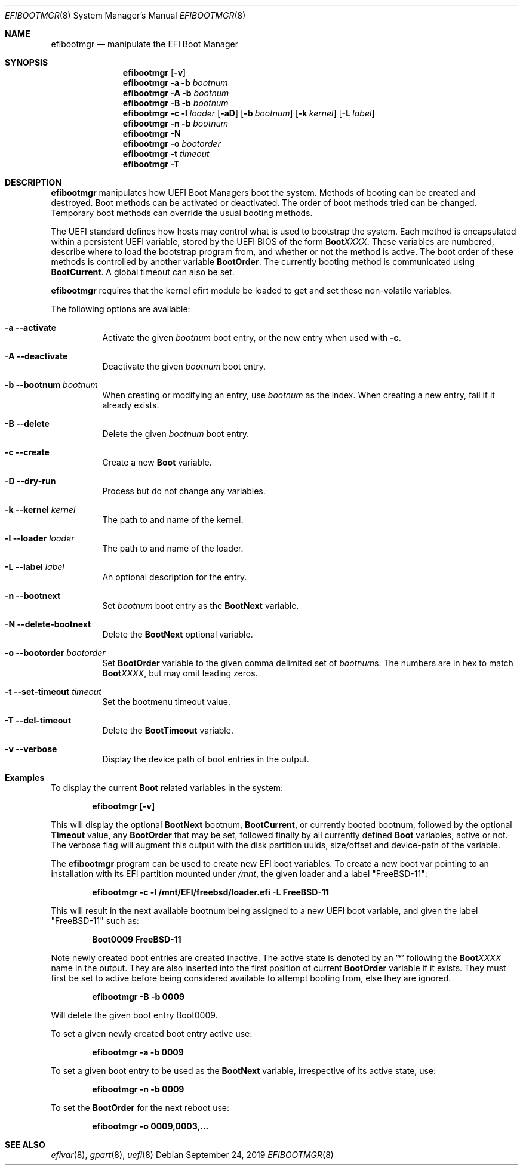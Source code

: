.\"
.\" Copyright (c) 2017-2018 Netflix, Inc.
.\"
.\" Redistribution and use in source and binary forms, with or without
.\" modification, are permitted provided that the following conditions
.\" are met:
.\" 1. Redistributions of source code must retain the above copyright
.\"    notice, this list of conditions and the following disclaimer.
.\" 2. Redistributions in binary form must reproduce the above copyright
.\"    notice, this list of conditions and the following disclaimer in the
.\"    documentation and/or other materials provided with the distribution.
.\"
.\" THIS SOFTWARE IS PROVIDED BY THE AUTHOR AND CONTRIBUTORS ``AS IS'' AND
.\" ANY EXPRESS OR IMPLIED WARRANTIES, INCLUDING, BUT NOT LIMITED TO, THE
.\" IMPLIED WARRANTIES OF MERCHANTABILITY AND FITNESS FOR A PARTICULAR PURPOSE
.\" ARE DISCLAIMED.  IN NO EVENT SHALL THE AUTHOR OR CONTRIBUTORS BE LIABLE
.\" FOR ANY DIRECT, INDIRECT, INCIDENTAL, SPECIAL, EXEMPLARY, OR CONSEQUENTIAL
.\" DAMAGES (INCLUDING, BUT NOT LIMITED TO, PROCUREMENT OF SUBSTITUTE GOODS
.\" OR SERVICES; LOSS OF USE, DATA, OR PROFITS; OR BUSINESS INTERRUPTION)
.\" HOWEVER CAUSED AND ON ANY THEORY OF LIABILITY, WHETHER IN CONTRACT, STRICT
.\" LIABILITY, OR TORT (INCLUDING NEGLIGENCE OR OTHERWISE) ARISING IN ANY WAY
.\" OUT OF THE USE OF THIS SOFTWARE, EVEN IF ADVISED OF THE POSSIBILITY OF
.\" SUCH DAMAGE.
.\"
.\" $FreeBSD$
.\"
.Dd September 24, 2019
.Dt EFIBOOTMGR 8
.Os
.Sh NAME
.Nm efibootmgr
.Nd manipulate the EFI Boot Manager
.Sh SYNOPSIS
.Nm
.Op Fl v
.Nm
.Fl a
.Fl b Ar bootnum
.Nm
.Fl A
.Fl b Ar bootnum
.Nm
.Fl B
.Fl b Ar bootnum
.Nm
.Fl c
.Fl l Ar loader
.Op Fl aD
.Op Fl b Ar bootnum
.Op Fl k Ar kernel
.Op Fl L Ar label
.Nm
.Fl n
.Fl b Ar bootnum
.Nm
.Fl N
.Nm
.Fl o Ar bootorder
.Nm
.Fl t Ar timeout
.Nm
.Fl T
.Sh "DESCRIPTION"
.Nm
manipulates how UEFI Boot Managers boot the system.
Methods of booting can be created and destroyed.
Boot methods can be activated or deactivated.
The order of boot methods tried can be changed.
Temporary boot methods can override the usual booting methods.
.Pp
The UEFI standard defines how hosts may control what is used to
bootstrap the system.
Each method is encapsulated within a persistent UEFI variable, stored
by the UEFI BIOS of the form
.Cm Boot Ns Em XXXX .
These variables are numbered, describe where to load the bootstrap
program from, and whether or not the method is active.
The boot order of these methods is controlled by another variable
.Cm BootOrder .
The currently booting method is communicated using
.Cm BootCurrent .
A global timeout can also be set.
.Pp
.Nm
requires that the kernel efirt module be loaded to get and set these
non-volatile variables.
.Pp
The following options are available:
.Bl -tag -width Ds
.It Fl a -activate
Activate the given
.Ar bootnum
boot entry, or the new entry when used with
.Fl c .
.It Fl A -deactivate
Deactivate the given
.Ar bootnum
boot entry.
.It Fl b -bootnum Ar bootnum
When creating or modifying an entry, use
.Ar bootnum
as the index.
When creating a new entry, fail if it already exists.
.It Fl B -delete
Delete the given
.Ar bootnum
boot entry.
.It Fl c -create
Create a new
.Cm Boot
variable.
.It Fl D -dry-run
Process but do not change any variables.
.It Fl k -kernel Ar kernel
The path to and name of the kernel.
.It Fl l -loader Ar loader
The path to and name of the loader.
.It Fl L -label Ar label
An optional description for the entry.
.It Fl n -bootnext
Set
.Ar bootnum
boot entry as the
.Cm BootNext
variable.
.It Fl N -delete-bootnext
Delete the
.Cm BootNext
optional variable.
.It Fl o -bootorder Ar bootorder
Set
.Cm BootOrder
variable to the given comma delimited set of
.Ar bootnum Ns s .
The numbers are in hex to match
.Cm Boot Ns Em XXXX ,
but may omit leading zeros.
.It Fl t -set-timeout Ar timeout
Set the bootmenu timeout value.
.It Fl T -del-timeout
Delete the
.Cm BootTimeout
variable.
.It Fl v -verbose
Display the device path of boot entries in the output.
.El
.Sh Examples
To display the current
.Cm Boot
related variables in the system:
.Pp
.Dl efibootmgr [-v]
.Pp
This will display the optional
.Cm BootNext
bootnum,
.Cm BootCurrent ,
or currently booted bootnum, followed by the optional
.Cm Timeout
value, any
.Cm BootOrder
that may be set, followed finally by all currently defined
.Cm Boot
variables, active or not.
The verbose flag will augment this output with the disk partition uuids,
size/offset and device-path of the variable.
.Pp
The
.Nm
program can be used to create new EFI boot variables.
To create a new boot var pointing to an installation with its EFI partition
mounted under
.Pa /mnt ,
the given loader and a label
.Qq FreeBSD-11 :
.Pp
.Dl efibootmgr -c -l /mnt/EFI/freebsd/loader.efi -L FreeBSD-11
.Pp
This will result in the next available bootnum being assigned to a
new UEFI boot variable, and given the label
.Qq FreeBSD-11
such as:
.Pp
.Dl Boot0009 FreeBSD-11
.Pp
Note newly created boot entries are created inactive.
The active state is denoted by an '*' following the
.Cm Boot Ns Em XXXX
name in the output.
They are also inserted into the first position of current
.Cm BootOrder
variable if it exists.
They must first be set to active before being considered available to attempt
booting from, else they are ignored.
.Pp
.Dl efibootmgr -B -b 0009
.Pp
Will delete the given boot entry Boot0009.
.Pp
To set a given newly created boot entry active use:
.Pp
.Dl efibootmgr -a -b 0009
.Pp
To set a given boot entry to be used as the
.Cm BootNext
variable, irrespective of its active state, use:
.Pp
.Dl efibootmgr -n -b 0009
.Pp
To set the
.Cm BootOrder
for the next reboot use:
.Pp
.Dl efibootmgr -o 0009,0003,...
.Sh SEE ALSO
.Xr efivar 8 ,
.Xr gpart 8 ,
.Xr uefi 8
